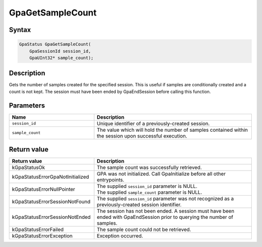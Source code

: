 .. Copyright (c) 2018-2024 Advanced Micro Devices, Inc. All rights reserved.

GpaGetSampleCount
@@@@@@@@@@@@@@@@@

Syntax
%%%%%%

.. code-block:: c++

    GpaStatus GpaGetSampleCount(
        GpaSessionId session_id,
        GpaUInt32* sample_count);

Description
%%%%%%%%%%%

Gets the number of samples created for the specified session. This is useful if
samples are conditionally created and a count is not kept. The session must have
been ended by GpaEndSession before calling this function.

Parameters
%%%%%%%%%%

.. csv-table::
    :header: "Name", "Description"
    :widths: 35, 65

    "``session_id``", "Unique identifier of a previously-created session."
    "``sample_count``", "The value which will hold the number of samples contained within the session upon successful execution."

Return value
%%%%%%%%%%%%

.. csv-table::
    :header: "Return value", "Description"
    :widths: 35, 65

    "kGpaStatusOk", "The sample count was successfully retrieved."
    "kGpaStatusErrorGpaNotInitialized", "GPA was not initialized. Call GpaInitialize before all other entrypoints."
    "kGpaStatusErrorNullPointer", "| The supplied ``session_id`` parameter is NULL.
    | The supplied ``sample_count`` parameter is NULL."
    "kGpaStatusErrorSessionNotFound", "The supplied ``session_id`` parameter was not recognized as a previously-created session identifier."
    "kGpaStatusErrorSessionNotEnded", "The session has not been ended. A session must have been ended with GpaEndSession prior to querying the number of samples."
    "kGpaStatusErrorFailed", "| The sample count could not be retrieved."
    "kGpaStatusErrorException", "Exception occurred."
